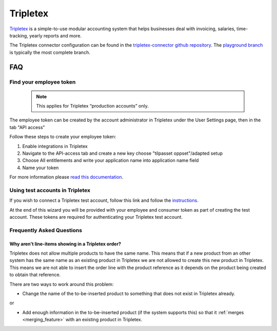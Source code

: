 .. _tripletex_connector:

=========
Tripletex
=========

`Tripletex <https://tripletex.no>`_ is a simple-to-use modular accounting system that helps businesses deal with invoicing, salaries, time-tracking, yearly reports and more.

The Tripletex connector configuration can be found in the  `tripletex-connector github repository <https://github.com/sesam-io/tripletex-connector>`_. The `playground branch <https://github.com/sesam-io/tripletex-connector/tree/playground>`_ is typically the most complete branch.

FAQ
===

Find your employee token
------------------------
 .. note::
    This applies for Tripletex “production accounts” only.

The employee token can be created by the account administrator in Tripletex under the User Settings page, then in the tab "API access" 

Follow these steps to create your employee token:

#. Enable integrations in Tripletex
#. Navigate to the API-access tab and create a new key choose "tilpasset oppset"/adapted setup
#. Choose All entitlements and write your application name into application name field
#. Name your token

.. image:: images/TT-API1.png
    :width: 800px
    :align: left
    :alt: Choose Company/Selskap

.. image:: images/TT-API2.png
    :width: 800px
    :align: left
    :alt: Select a admin user

.. image:: images/TT-API3.png
   :width: 800px
   :align: left
   :alt: Select API Access/API Tilgang

.. image:: images/TT-API5.png
   :width: 800px
   :align: left
   :alt: 1 New Key, 2 Adapted Setup, 3 All Access, 4 SesamTalk, 5 Add a name, 6 Create key

.. image:: images/TT-API6.png
   :width: 800px
   :align: left
   :alt: Copy the generated API Key. 

For more information please `read this documentation <https://hjelp.tripletex.no/hc/en/articles/4409557117713>`_.

Using test accounts in Tripletex
--------------------------------
If you wish to connect a Tripletex test account, follow this link and follow the `instructions <https://api.tripletex.io/execute/integrationEnvironment?site=en>`_.

At the end of this wizard you will be provided with your employee and consumer token as part of creating the test account. 
These tokens are required for authenticating your Tripletex test account.


Frequently Asked Questions
--------------------------

Why aren't line-items showing in a Tripletex order?
***************************************************
Tripletex does not allow multiple products to have the same name. This means that if a new product from an other system has the same name as an existing product in Tripletex we are not allowed to create this new product in Tripletex. This means we are not able to insert the order line with the product reference as it depends on the product being created to obtain that reference.

There are two ways to work around this problem:

- Change the name of the to-be-inserted product to something that does not exist in Tripletex already.

or

- Add enough information in the to-be-inserted product (if the system supports this) so that it :ref:`merges <merging_feature>` with an existing product in Tripletex.
